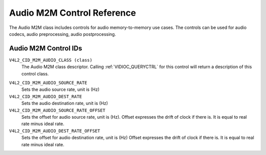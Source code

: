 .. SPDX-License-Identifier: GFDL-1.1-no-invariants-or-later

.. _audiom2m-controls:

***************************
Audio M2M Control Reference
***************************

The Audio M2M class includes controls for audio memory-to-memory
use cases. The controls can be used for audio codecs, audio
preprocessing, audio postprocessing.

Audio M2M Control IDs
-----------------------

.. _audiom2m-control-id:

``V4L2_CID_M2M_AUDIO_CLASS (class)``
    The Audio M2M class descriptor. Calling
    :ref:`VIDIOC_QUERYCTRL` for this control will
    return a description of this control class.

.. _v4l2-audio-asrc:

``V4L2_CID_M2M_AUDIO_SOURCE_RATE``
    Sets the audio source rate, unit is (Hz)

``V4L2_CID_M2M_AUDIO_DEST_RATE``
    Sets the audio destination rate, unit is (Hz)

``V4L2_CID_M2M_AUDIO_SOURCE_RATE_OFFSET``
    Sets the offset for audio source rate, unit is (Hz).
    Offset expresses the drift of clock if there is. It is
    equal to real rate minus ideal rate.

``V4L2_CID_M2M_AUDIO_DEST_RATE_OFFSET``
    Sets the offset for audio destination rate, unit is (Hz)
    Offset expresses the drift of clock if there is. It is
    equal to real rate minus ideal rate.
